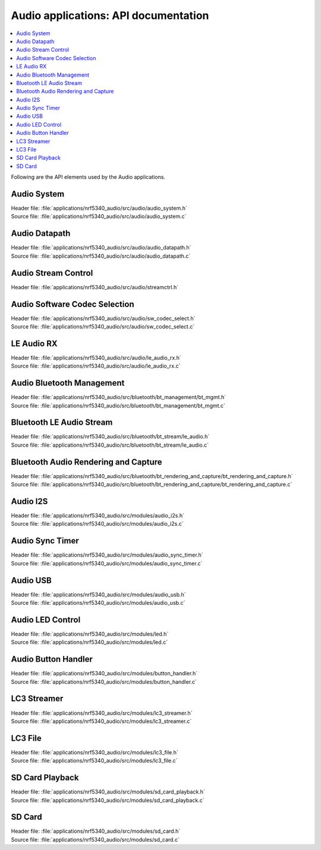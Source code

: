 .. _audio_api:

Audio applications: API documentation
#####################################

.. contents::
   :local:
   :depth: 2

Following are the API elements used by the Audio applications.

Audio System
************

| Header file: :file:`applications/nrf5340_audio/src/audio/audio_system.h`
| Source file: :file:`applications/nrf5340_audio/src/audio/audio_system.c`

.. doxygengroup:: audio_app_system

Audio Datapath
**************

| Header file: :file:`applications/nrf5340_audio/src/audio/audio_datapath.h`
| Source file: :file:`applications/nrf5340_audio/src/audio/audio_datapath.c`

.. doxygengroup:: audio_app_datapath

Audio Stream Control
********************

| Header file: :file:`applications/nrf5340_audio/src/audio/streamctrl.h`

.. doxygengroup:: audio_app_streamctrl

Audio Software Codec Selection
******************************

| Header file: :file:`applications/nrf5340_audio/src/audio/sw_codec_select.h`
| Source file: :file:`applications/nrf5340_audio/src/audio/sw_codec_select.c`

.. doxygengroup:: audio_app_sw_codec_select

LE Audio RX
***********

| Header file: :file:`applications/nrf5340_audio/src/audio/le_audio_rx.h`
| Source file: :file:`applications/nrf5340_audio/src/audio/le_audio_rx.c`

.. doxygengroup:: audio_app_le_audio_rx

Audio Bluetooth Management
**************************

| Header file: :file:`applications/nrf5340_audio/src/bluetooth/bt_management/bt_mgmt.h`
| Source file: :file:`applications/nrf5340_audio/src/bluetooth/bt_management/bt_mgmt.c`

.. doxygengroup:: audio_app_bt_mgmt

Bluetooth LE Audio Stream
*************************

| Header file: :file:`applications/nrf5340_audio/src/bluetooth/bt_stream/le_audio.h`
| Source file: :file:`applications/nrf5340_audio/src/bluetooth/bt_stream/le_audio.c`

.. doxygengroup:: audio_app_bt_stream

Bluetooth Audio Rendering and Capture
*************************************

| Header file: :file:`applications/nrf5340_audio/src/bluetooth/bt_rendering_and_capture/bt_rendering_and_capture.h`
| Source file: :file:`applications/nrf5340_audio/src/bluetooth/bt_rendering_and_capture/bt_rendering_and_capture.c`

.. doxygengroup:: audio_app_bt_rendering_and_capture

Audio I2S
*********

| Header file: :file:`applications/nrf5340_audio/src/modules/audio_i2s.h`
| Source file: :file:`applications/nrf5340_audio/src/modules/audio_i2s.c`

.. doxygengroup:: audio_app_i2s

Audio Sync Timer
****************

| Header file: :file:`applications/nrf5340_audio/src/modules/audio_sync_timer.h`
| Source file: :file:`applications/nrf5340_audio/src/modules/audio_sync_timer.c`

.. doxygengroup:: audio_app_sync_timer

Audio USB
*********

| Header file: :file:`applications/nrf5340_audio/src/modules/audio_usb.h`
| Source file: :file:`applications/nrf5340_audio/src/modules/audio_usb.c`

.. doxygengroup:: audio_app_usb

Audio LED Control
*****************

| Header file: :file:`applications/nrf5340_audio/src/modules/led.h`
| Source file: :file:`applications/nrf5340_audio/src/modules/led.c`

.. doxygengroup:: audio_app_led

Audio Button Handler
********************

| Header file: :file:`applications/nrf5340_audio/src/modules/button_handler.h`
| Source file: :file:`applications/nrf5340_audio/src/modules/button_handler.c`

.. doxygengroup:: audio_app_button

LC3 Streamer
************

| Header file: :file:`applications/nrf5340_audio/src/modules/lc3_streamer.h`
| Source file: :file:`applications/nrf5340_audio/src/modules/lc3_streamer.c`

.. doxygengroup:: audio_app_lc3_streamer

LC3 File
********

| Header file: :file:`applications/nrf5340_audio/src/modules/lc3_file.h`
| Source file: :file:`applications/nrf5340_audio/src/modules/lc3_file.c`

.. doxygengroup:: audio_app_lc3_file

SD Card Playback
****************

| Header file: :file:`applications/nrf5340_audio/src/modules/sd_card_playback.h`
| Source file: :file:`applications/nrf5340_audio/src/modules/sd_card_playback.c`

.. doxygengroup:: audio_app_sd_card_playback

SD Card
*******

| Header file: :file:`applications/nrf5340_audio/src/modules/sd_card.h`
| Source file: :file:`applications/nrf5340_audio/src/modules/sd_card.c`

.. doxygengroup:: audio_app_sd_card
